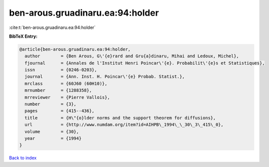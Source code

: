 ben-arous.gruadinaru.ea:94:holder
=================================

:cite:t:`ben-arous.gruadinaru.ea:94:holder`

**BibTeX Entry:**

.. code-block:: bibtex

   @article{ben-arous.gruadinaru.ea:94:holder,
     author        = {Ben Arous, G\'{e}rard and Gru{a}dinaru, Mihai and Ledoux, Michel},
     fjournal      = {Annales de l'Institut Henri Poincar\'{e}. Probabilit\'{e}s et Statistiques},
     issn          = {0246-0203},
     journal       = {Ann. Inst. H. Poincar\'{e} Probab. Statist.},
     mrclass       = {60J60 (60H10)},
     mrnumber      = {1288358},
     mrreviewer    = {Pierre Vallois},
     number        = {3},
     pages         = {415--436},
     title         = {H\"{o}lder norms and the support theorem for diffusions},
     url           = {http://www.numdam.org/item?id=AIHPB\_1994\_\_30\_3\_415\_0},
     volume        = {30},
     year          = {1994}
   }

`Back to index <../By-Cite-Keys.html>`_
